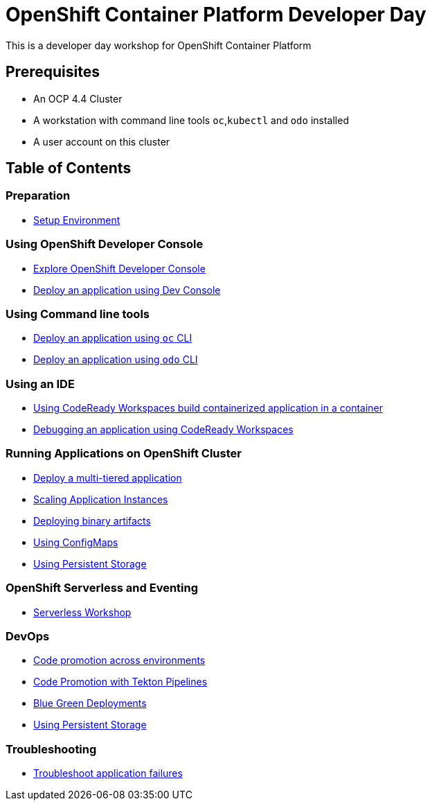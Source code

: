 = OpenShift Container Platform Developer Day

This is a developer day workshop for OpenShift Container Platform

== Prerequisites

* An OCP 4.4 Cluster
* A workstation with command line tools `oc`,`kubectl` and `odo` installed
* A user account on this cluster

== Table of Contents

=== Preparation
* link:setup-environment[Setup Environment]

=== Using OpenShift Developer Console
* link:exercises/1-ExploreDeveloperConsole[Explore OpenShift Developer Console]
* link:exercises/2-DeployAppUsingWebConsole[Deploy an application using Dev Console]

=== Using Command line tools
* link:exercises/3-DeployAppUsingOC[Deploy an application using `oc` CLI]
* link:exercises/4-DeployAppUsingODO[Deploy an application using `odo` CLI]

=== Using an IDE
* link:5-RedHatCodeReadyWorkspaces2[Using CodeReady Workspaces build containerized application in a container]
* link:exercises/6-DebugApplicationinCRW2[Debugging an application using CodeReady Workspaces]

=== Running Applications on OpenShift Cluster
* link:exercises/7-MultiTieredApp[Deploy a multi-tiered application]
* link:exercises/8-ApplicationScaling[Scaling Application Instances]
* link:exercises/9-DeployBinaryArtifacts[Deploying binary artifacts]
* link:exercises/14-UsingConfigmaps[Using ConfigMaps]
* link:exercises/15-UsingPersistentStorage[Using Persistent Storage]

=== OpenShift Serverless and Eventing
* https://github.com/RedHatWorkshops/knative-on-ocp4[Serverless Workshop]

=== DevOps
* link:exercises/17-CodePromotion[Code promotion across environments]
* link:exercises/19-TektonPipeline[Code Promotion with Tekton Pipelines]
* link:exercises/20-BlueGreenDeployment[Blue Green Deployments]
* link:exercises/21-ABTesting[Using Persistent Storage]


=== Troubleshooting
* link:24-TroubleshootingApplications[Troubleshoot application failures]


